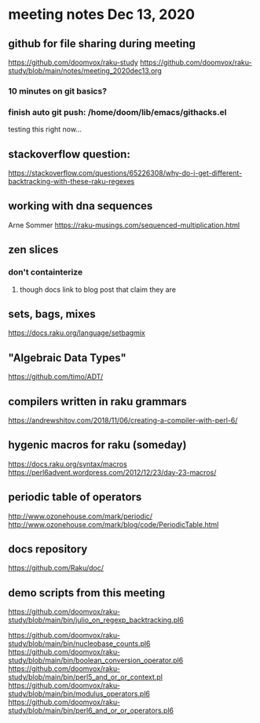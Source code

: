 * meeting notes Dec 13, 2020
** github for file sharing during meeting
https://github.com/doomvox/raku-study
https://github.com/doomvox/raku-study/blob/main/notes/meeting_2020dec13.org
*** 10 minutes on git basics?
*** finish auto git push: /home/doom/lib/emacs/githacks.el
testing this right now... 

** stackoverflow question:
https://stackoverflow.com/questions/65226308/why-do-i-get-different-backtracking-with-these-raku-regexes
** working with dna sequences 
Arne Sommer
https://raku-musings.com/sequenced-multiplication.html
** zen slices
*** don't containterize
**** though docs link to blog post that claim they are
** sets, bags, mixes
***** https://docs.raku.org/language/setbagmix
** "Algebraic Data Types"  
***** https://github.com/timo/ADT/

** compilers written in raku grammars
https://andrewshitov.com/2018/11/06/creating-a-compiler-with-perl-6/ 

** hygenic macros for raku (someday)
https://docs.raku.org/syntax/macros 
https://perl6advent.wordpress.com/2012/12/23/day-23-macros/ 
 
** periodic table of operators
http://www.ozonehouse.com/mark/periodic/ 
http://www.ozonehouse.com/mark/blog/code/PeriodicTable.html 

** docs repository
https://github.com/Raku/doc/

** demo scripts from this meeting

https://github.com/doomvox/raku-study/blob/main/bin/julio_on_regexp_backtracking.pl6

https://github.com/doomvox/raku-study/blob/main/bin/nucleobase_counts.pl6
https://github.com/doomvox/raku-study/blob/main/bin/boolean_conversion_operator.pl6
https://github.com/doomvox/raku-study/blob/main/bin/perl5_and_or_or_context.pl
https://github.com/doomvox/raku-study/blob/main/bin/modulus_operators.pl6
https://github.com/doomvox/raku-study/blob/main/bin/perl6_and_or_or_operators.pl6

